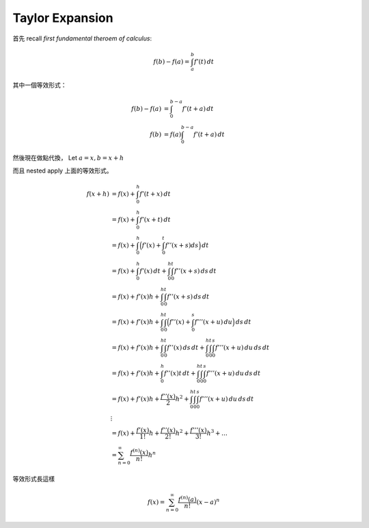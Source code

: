 .. _taylor-expansion:

Taylor Expansion
===============================================================================

首先 recall `first fundamental theroem of calculus`:

.. math::

    f(b) - f(a) = \int_a^b f'(t) \,dt

其中一個等效形式：

.. math::

    f(b) - f(a) & =      \int_0^{b-a} f'(t + a) \,dt \\
    f(b)        & = f(a) \int_0^{b-a} f'(t + a) \,dt

然後現在做點代換，
Let :math:`a = x, b = x + h`

而且 nested apply 上面的等效形式。

.. math::

    f(x + h)
        & = f(x) + \int_0^h f'(t + x) \,dt \\
        & = f(x) + \int_0^h f'(x + t) \,dt \\
        & = f(x) + \int_0^h \Big( f'(x) + \int_0^t f''(x + s) ds \Big) \,dt \\
        & = f(x) + \int_0^h f'(x) \,dt + \int_0^h \int_0^t f''(x + s) \,ds \,dt \\
        & = f(x) + f'(x)h + \int_0^h \int_0^t f''(x + s) \,ds \,dt \\
        & = f(x) + f'(x)h + \int_0^h \int_0^t \Big( f''(x) + \int_0^s f'''(x + u) \,du \Big) \,ds \,dt \\
        & = f(x) + f'(x)h + \int_0^h \int_0^t f''(x) \,ds \,dt + \int_0^h \int_0^t \int_0^s f'''(x + u) \,du \,ds \,dt \\
        & = f(x) + f'(x)h + \int_0^h f''(x)t \,dt + \int_0^h \int_0^t \int_0^s f'''(x + u) \,du \,ds \,dt \\
        & = f(x) + f'(x)h + \frac{f''(x)}{2}h^2 + \int_0^h \int_0^t \int_0^s f'''(x + u) \,du \,ds \,dt \\
        & \vdots \\
        & = f(x) + \frac{f'(x)}{1!}h + \frac{f''(x)}{2!}h^2 + \frac{f'''(x)}{3!}h^3 + \dots \\
        & = \sum_{n=0}^{\infty} \frac{f^{(n)}(x)}{n!}h^n

等效形式長這樣

.. math::

    f(x) = \sum_{n=0}^{\infty} \frac{f^{(n)}(a)}{n!}(x - a)^n
